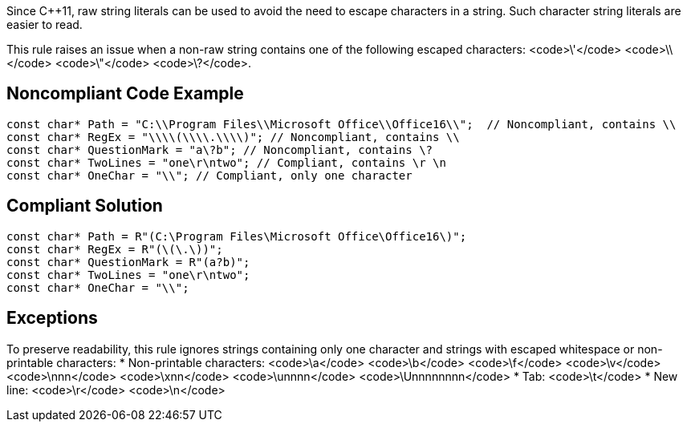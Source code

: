 Since C++11, raw string literals can be used to avoid the need to escape characters in a string. Such character string literals are easier to read.

This rule raises an issue when a non-raw string contains one of the following escaped characters: <code>&#92;'</code> <code>&#92;&#92;</code> <code>&#92;"</code> <code>&#92;?</code>.


== Noncompliant Code Example

----
const char* Path = "C:\\Program Files\\Microsoft Office\\Office16\\";  // Noncompliant, contains \\
const char* RegEx = "\\\\(\\\\.\\\\)"; // Noncompliant, contains \\
const char* QuestionMark = "a\?b"; // Noncompliant, contains \?
const char* TwoLines = "one\r\ntwo"; // Compliant, contains \r \n
const char* OneChar = "\\"; // Compliant, only one character
----


== Compliant Solution

----
const char* Path = R"(C:\Program Files\Microsoft Office\Office16\)";
const char* RegEx = R"(\(\.\))";
const char* QuestionMark = R"(a?b)";
const char* TwoLines = "one\r\ntwo";
const char* OneChar = "\\";
----


== Exceptions

To preserve readability, this rule ignores strings containing only one character and strings with escaped whitespace or non-printable characters:
* Non-printable characters: <code>\a</code> <code>\b</code> <code>\f</code> <code>\v</code> <code>\nnn</code> <code>\xnn</code> <code>\unnnn</code> <code>\Unnnnnnnn</code>
* Tab: <code>\t</code>
* New line: <code>\r</code> <code>\n</code>

